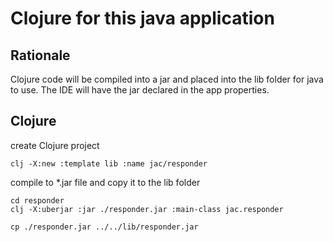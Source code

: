 * Clojure for this java application

** Rationale
   Clojure code will be compiled into a jar and placed into the lib folder for
   java to use. The IDE will have the jar declared in the app properties.

** Clojure
   create Clojure project

   #+begin_example
   clj -X:new :template lib :name jac/responder
   #+end_example

   compile to *.jar file and copy it to the lib folder
   #+begin_example
   cd responder
   clj -X:uberjar :jar ./responder.jar :main-class jac.responder

   cp ./responder.jar ../../lib/responder.jar
   #+end_example

